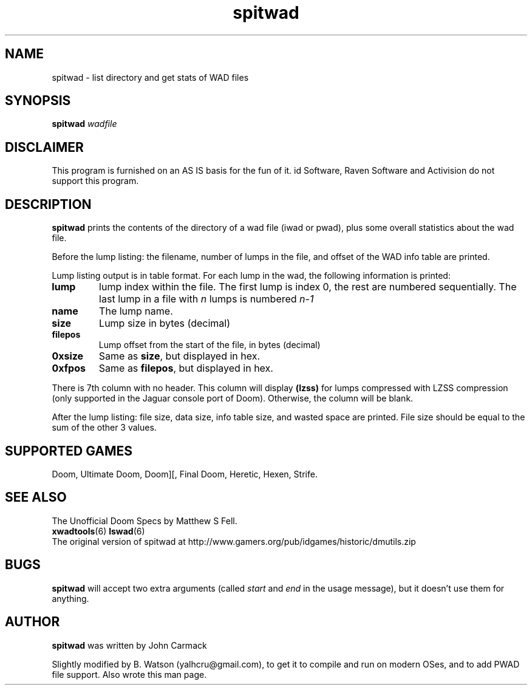 .TH spitwad 6 "22 Feb 2012"
.SH NAME
spitwad \- list directory and get stats of WAD files
.SH SYNOPSIS
.B spitwad
.I wadfile
.SH DISCLAIMER
This program is furnished on an AS IS basis for the fun of it.
id Software, Raven Software and Activision do not support this program.
.SH DESCRIPTION
.B spitwad
prints the contents of the directory of a wad file (iwad or
pwad), plus some overall statistics about the wad file.

Before the lump listing: the filename, number of lumps in the file,
and offset of the WAD info table are printed.

Lump listing output is in table format. For each lump in the wad, the following
information is printed:
.TP
.B lump
lump index within the file. The first lump is index 0, the
rest are numbered sequentially. The last lump in a file with
.I
n
lumps is numbered
.I
n\-1
.TP
.B name
The lump name.
.TP
.B size
Lump size in bytes (decimal)
.TP
.B filepos
Lump offset from the start of the file, in bytes (decimal)
.TP
.B 0xsize
Same as \fBsize\fR, but displayed in hex.
.TP
.B 0xfpos
Same as \fBfilepos\fR, but displayed in hex.
.PP
There is 7th column with no header. This column will display \fB(lzss)\fR
for lumps compressed with LZSS compression (only supported in the Jaguar
console port of Doom). Otherwise, the column will be blank.

After the lump listing: file size, data size, info table size,
and wasted space are printed. File size should be equal to the sum
of the other 3 values.
.SH "SUPPORTED GAMES"
Doom, Ultimate Doom, Doom][, Final Doom, Heretic, Hexen, Strife.
.SH "SEE ALSO"
The Unofficial Doom Specs by Matthew S Fell.
.br
.BR xwadtools (6)
.BR lswad (6)
.br
The original version of spitwad at
.nh
http://www.gamers.org/pub/idgames/historic/dmutils.zip
.hy
.SH BUGS
.B spitwad
will accept two extra arguments (called \fIstart\fR and \fIend\fR
in the usage message), but it doesn't use them for anything.
.SH AUTHOR
.B spitwad
was written by John Carmack
.PP
Slightly modified by B. Watson (yalhcru@gmail.com), to get it to compile
and run on modern OSes, and to add PWAD file support. Also wrote this
man page.
